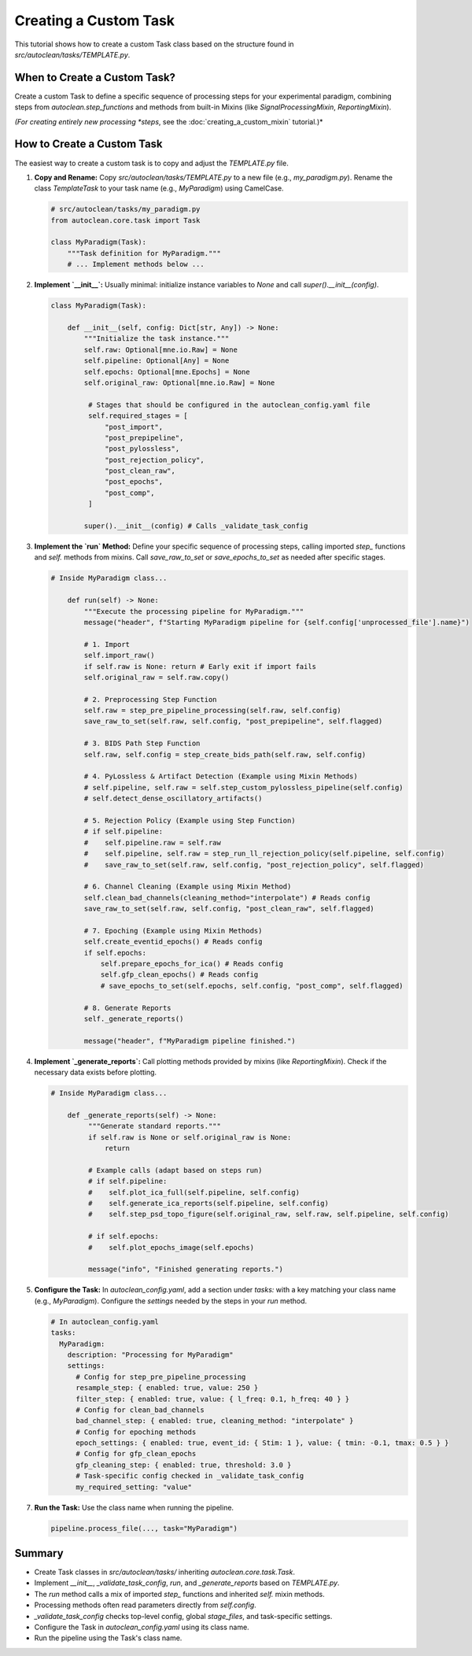 Creating a Custom Task
======================

This tutorial shows how to create a custom Task class based on the structure found in `src/autoclean/tasks/TEMPLATE.py`.

When to Create a Custom Task?
-----------------------------

Create a custom Task to define a specific sequence of processing steps for your experimental paradigm, combining steps from `autoclean.step_functions` and methods from built-in Mixins (like `SignalProcessingMixin`, `ReportingMixin`).

*(For creating entirely new processing *steps*, see the :doc:`creating_a_custom_mixin` tutorial.)*

How to Create a Custom Task
---------------------------
The easiest way to create a custom task is to copy and adjust the `TEMPLATE.py` file.

1.  **Copy and Rename:**
    Copy `src/autoclean/tasks/TEMPLATE.py` to a new file (e.g., `my_paradigm.py`). Rename the class `TemplateTask` to your task name (e.g., `MyParadigm`) using CamelCase.

    .. code-block:: python

       # src/autoclean/tasks/my_paradigm.py
       from autoclean.core.task import Task

       class MyParadigm(Task):
           """Task definition for MyParadigm."""
           # ... Implement methods below ...

2.  **Implement `__init__`:**
    Usually minimal: initialize instance variables to `None` and call `super().__init__(config)`.

    .. code-block:: python

       class MyParadigm(Task):

           def __init__(self, config: Dict[str, Any]) -> None:
               """Initialize the task instance."""
               self.raw: Optional[mne.io.Raw] = None
               self.pipeline: Optional[Any] = None
               self.epochs: Optional[mne.Epochs] = None
               self.original_raw: Optional[mne.io.Raw] = None

                # Stages that should be configured in the autoclean_config.yaml file
                self.required_stages = [
                    "post_import",
                    "post_prepipeline",
                    "post_pylossless",
                    "post_rejection_policy",
                    "post_clean_raw",
                    "post_epochs",
                    "post_comp",
                ]

               super().__init__(config) # Calls _validate_task_config


3.  **Implement the `run` Method:**
    Define your specific sequence of processing steps, calling imported `step_` functions and `self.` methods from mixins. Call `save_raw_to_set` or `save_epochs_to_set` as needed after specific stages.

    .. code-block:: python

       # Inside MyParadigm class...

           def run(self) -> None:
               """Execute the processing pipeline for MyParadigm."""
               message("header", f"Starting MyParadigm pipeline for {self.config['unprocessed_file'].name}")

               # 1. Import
               self.import_raw()
               if self.raw is None: return # Early exit if import fails
               self.original_raw = self.raw.copy()

               # 2. Preprocessing Step Function
               self.raw = step_pre_pipeline_processing(self.raw, self.config)
               save_raw_to_set(self.raw, self.config, "post_prepipeline", self.flagged)

               # 3. BIDS Path Step Function
               self.raw, self.config = step_create_bids_path(self.raw, self.config)

               # 4. PyLossless & Artifact Detection (Example using Mixin Methods)
               # self.pipeline, self.raw = self.step_custom_pylossless_pipeline(self.config)
               # self.detect_dense_oscillatory_artifacts()

               # 5. Rejection Policy (Example using Step Function)
               # if self.pipeline: 
               #    self.pipeline.raw = self.raw
               #    self.pipeline, self.raw = step_run_ll_rejection_policy(self.pipeline, self.config)
               #    save_raw_to_set(self.raw, self.config, "post_rejection_policy", self.flagged)

               # 6. Channel Cleaning (Example using Mixin Method)
               self.clean_bad_channels(cleaning_method="interpolate") # Reads config
               save_raw_to_set(self.raw, self.config, "post_clean_raw", self.flagged)

               # 7. Epoching (Example using Mixin Methods)
               self.create_eventid_epochs() # Reads config
               if self.epochs: 
                   self.prepare_epochs_for_ica() # Reads config
                   self.gfp_clean_epochs() # Reads config
                   # save_epochs_to_set(self.epochs, self.config, "post_comp", self.flagged)

               # 8. Generate Reports
               self._generate_reports()

               message("header", f"MyParadigm pipeline finished.")

4.  **Implement `_generate_reports`:**
    Call plotting methods provided by mixins (like `ReportingMixin`). Check if the necessary data exists before plotting.

    .. code-block:: python

       # Inside MyParadigm class...

           def _generate_reports(self) -> None:
                """Generate standard reports."""
                if self.raw is None or self.original_raw is None:
                    return

                # Example calls (adapt based on steps run)
                # if self.pipeline:
                #    self.plot_ica_full(self.pipeline, self.config)
                #    self.generate_ica_reports(self.pipeline, self.config)
                #    self.step_psd_topo_figure(self.original_raw, self.raw, self.pipeline, self.config)

                # if self.epochs:
                #    self.plot_epochs_image(self.epochs)

                message("info", "Finished generating reports.")

5.  **Configure the Task:**
    In `autoclean_config.yaml`, add a section under `tasks:` with a key matching your class name (e.g., `MyParadigm`). Configure the `settings` needed by the steps in your `run` method.

    .. code-block:: yaml

       # In autoclean_config.yaml
       tasks:
         MyParadigm:
           description: "Processing for MyParadigm"
           settings:
             # Config for step_pre_pipeline_processing 
             resample_step: { enabled: true, value: 250 }
             filter_step: { enabled: true, value: { l_freq: 0.1, h_freq: 40 } }
             # Config for clean_bad_channels 
             bad_channel_step: { enabled: true, cleaning_method: "interpolate" }
             # Config for epoching methods 
             epoch_settings: { enabled: true, event_id: { Stim: 1 }, value: { tmin: -0.1, tmax: 0.5 } }
             # Config for gfp_clean_epochs 
             gfp_cleaning_step: { enabled: true, threshold: 3.0 }
             # Task-specific config checked in _validate_task_config
             my_required_setting: "value"


7.  **Run the Task:**
    Use the class name when running the pipeline.

    .. code-block:: python

       pipeline.process_file(..., task="MyParadigm")

Summary
-------

*   Create Task classes in `src/autoclean/tasks/` inheriting `autoclean.core.task.Task`.
*   Implement `__init__`, `_validate_task_config`, `run`, and `_generate_reports` based on `TEMPLATE.py`.
*   The `run` method calls a mix of imported `step_` functions and inherited `self.` mixin methods.
*   Processing methods often read parameters directly from `self.config`.
*   `_validate_task_config` checks top-level config, global `stage_files`, and task-specific settings.
*   Configure the Task in `autoclean_config.yaml` using its class name.
*   Run the pipeline using the Task's class name. 